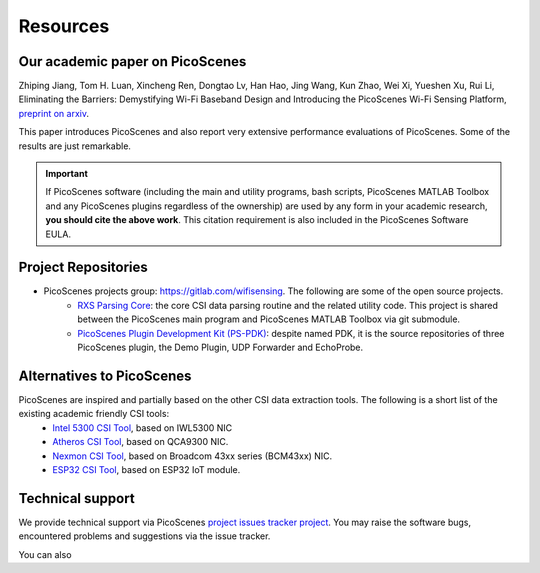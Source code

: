 Resources
=============

Our academic paper on PicoScenes
------------------------------------

Zhiping Jiang, Tom H. Luan, Xincheng Ren, Dongtao Lv, Han Hao, Jing Wang, Kun Zhao, Wei Xi, Yueshen Xu, Rui Li, Eliminating the Barriers: Demystifying Wi-Fi Baseband Design and Introducing the PicoScenes Wi-Fi Sensing Platform, `preprint on arxiv <https://arxiv.org/abs/2010.10233>`_.

This paper introduces PicoScenes and also report very extensive performance evaluations of PicoScenes. Some of the results are just remarkable.

.. important:: If PicoScenes software (including the main and utility programs, bash scripts, PicoScenes MATLAB Toolbox and any PicoScenes plugins regardless of the ownership) are used by any form in your academic research, **you should cite the above work**. This citation requirement is also included in the PicoScenes Software EULA.

Project Repositories
----------------------------

- PicoScenes projects group: https://gitlab.com/wifisensing. The following are some of the open source projects.
    - `RXS Parsing Core <https://gitlab.com/wifisensing/rxs_parsing_core>`_: the core CSI data parsing routine and the related utility code. This project is shared between the PicoScenes main program and PicoScenes MATLAB Toolbox via git submodule.
    - `PicoScenes Plugin Development Kit (PS-PDK) <https://gitlab.com/wifisensing/PicoScenes-PDK>`_: despite named PDK, it is the source repositories of three PicoScenes plugin, the Demo Plugin, UDP Forwarder and EchoProbe. 


Alternatives to PicoScenes
--------------------------------

PicoScenes are inspired and partially based on the other CSI data extraction tools. The following is a short list of the existing academic friendly CSI tools:
    - `Intel 5300 CSI Tool <http://dhalperi.github.io/linux-80211n-csitool/>`_, based on IWL5300 NIC
    - `Atheros CSI Tool <https://wands.sg/research/wifi/AtherosCSI/>`_, based on QCA9300 NIC.
    - `Nexmon CSI Tool <https://github.com/seemoo-lab/nexmon_csi>`_, based on Broadcom 43xx series (BCM43xx) NIC.
    - `ESP32 CSI Tool <https://stevenmhernandez.github.io/ESP32-CSI-Tool/>`_, based on ESP32 IoT module.

Technical support
-----------------------------
We provide technical support via PicoScenes `project issues tracker project <https://gitlab.com/wifisensing/picoscenes-issue-tracker/issues>`_. You may raise the software bugs, encountered problems and suggestions via the  issue tracker.

You can also 